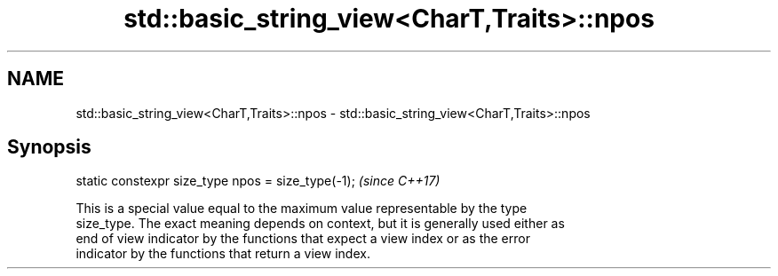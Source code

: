 .TH std::basic_string_view<CharT,Traits>::npos 3 "2019.08.27" "http://cppreference.com" "C++ Standard Libary"
.SH NAME
std::basic_string_view<CharT,Traits>::npos \- std::basic_string_view<CharT,Traits>::npos

.SH Synopsis
   static constexpr size_type npos = size_type(-1);  \fI(since C++17)\fP

   This is a special value equal to the maximum value representable by the type
   size_type. The exact meaning depends on context, but it is generally used either as
   end of view indicator by the functions that expect a view index or as the error
   indicator by the functions that return a view index.
